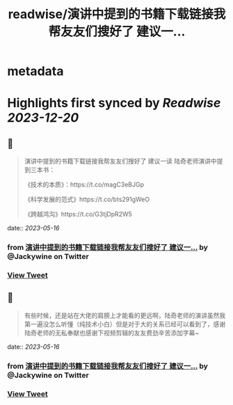 :PROPERTIES:
:title: readwise/演讲中提到的书籍下载链接我帮友友们搜好了 建议一...
:END:


* metadata
:PROPERTIES:
:author: [[Jackywine on Twitter]]
:full-title: "演讲中提到的书籍下载链接我帮友友们搜好了 建议一..."
:category: [[tweets]]
:url: https://twitter.com/Jackywine/status/1658319968662855682
:image-url: https://pbs.twimg.com/profile_images/1638106713688805378/4v00_uOz.jpg
:END:

* Highlights first synced by [[Readwise]] [[2023-12-20]]
** 📌
#+BEGIN_QUOTE
演讲中提到的书籍下载链接我帮友友们搜好了
建议一读
陆奇老师演讲中提到三本书：

《技术的本质》：https://t.co/magC3eBJGp

《科学发展的范式》https://t.co/bts291gWeO

《跨越鸿沟》https://t.co/G3tjDpR2W5 
#+END_QUOTE
    date:: [[2023-05-16]]
*** from _演讲中提到的书籍下载链接我帮友友们搜好了 建议一..._ by @Jackywine on Twitter
*** [[https://twitter.com/Jackywine/status/1658319968662855682][View Tweet]]
** 📌
#+BEGIN_QUOTE
有些时候，还是站在大佬的肩膀上才能看的更远啊，陆奇老师的演讲虽然我第一遍没怎么听懂（纯技术小白）但是对于大的关系已经可以看到了，感谢陆奇老师的无私奉献也感谢下视频剪辑的友友费劲辛苦添加字幕~ 
#+END_QUOTE
    date:: [[2023-05-16]]
*** from _演讲中提到的书籍下载链接我帮友友们搜好了 建议一..._ by @Jackywine on Twitter
*** [[https://twitter.com/Jackywine/status/1658320317817708544][View Tweet]]